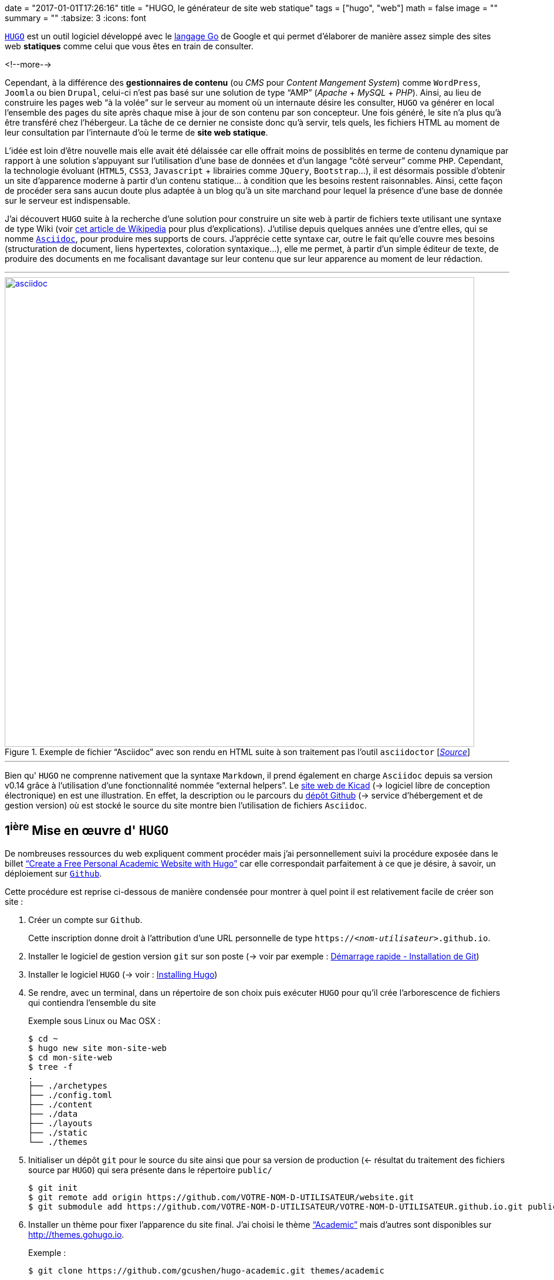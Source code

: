 +++
date = "2017-01-01T17:26:16"
title = "HUGO, le générateur de site web statique"
tags = ["hugo", "web"]
math = false
image = ""
summary = ""
+++
:tabsize: 3
:icons: font

https://gohugo.io[`HUGO`] est un outil logiciel développé avec le https://golang.org[langage Go] de Google et qui permet d'élaborer de manière assez simple des sites web *statiques* comme celui que vous êtes en train de consulter.

<!--more-->

Cependant, à la différence des **gestionnaires de contenu** (ou _CMS_ pour _Content Mangement System_) comme `WordPress`, `Joomla` ou bien `Drupal`, celui-ci n'est pas basé sur une solution de type "`AMP`" (_Apache_ + _MySQL_ + _PHP_). Ainsi, au lieu de construire les pages web "`à la volée`" sur le serveur au moment où un internaute désire les consulter, `HUGO` va générer en local l'ensemble des pages du site après chaque mise à jour de son contenu par son concepteur. Une fois généré, le site n'a plus qu'à être transféré chez l'hébergeur. La tâche de ce dernier ne consiste donc qu'à servir, tels quels, les fichiers HTML au moment de leur consultation par l'internaute d'où le terme de *site web statique*. 

L'idée est loin d'être nouvelle mais elle avait été délaissée car elle offrait moins de possiblités en terme de contenu dynamique par rapport à une solution s'appuyant sur l'utilisation d'une base de données et d'un langage "`côté serveur`" comme `PHP`. Cependant, la technologie évoluant (`HTML5`, `CSS3`, `Javascript` + librairies comme `JQuery`, `Bootstrap`...), il est désormais possible d'obtenir un site d'apparence moderne à partir d'un contenu statique... à condition que les besoins restent raisonnables. Ainsi, cette façon de procéder sera sans aucun doute plus adaptée à un blog qu'à un site marchand pour lequel la présence d'une base de donnée sur le serveur est indispensable.

J'ai découvert `HUGO` suite à la recherche d'une solution pour construire un site web à partir de fichiers texte utilisant une syntaxe de type Wiki (voir https://fr.wikipedia.org/wiki/Langage_de_balisage_léger[cet article de Wikipedia] pour plus d'explications). J'utilise depuis quelques années une d'entre elles, qui se nomme http://www.methods.co.nz/asciidoc/[`Asciidoc`], pour produire mes supports de cours. J'apprécie cette syntaxe car, outre le fait qu'elle couvre mes besoins (structuration de document, liens hypertextes, coloration syntaxique...), elle me permet, à partir d'un simple éditeur de texte, de produire des documents en me focalisant davantage sur leur contenu que sur leur apparence au moment de leur rédaction.

'''
.Exemple de fichier "`Asciidoc`" avec son rendu en HTML suite à son traitement pas l'outil `asciidoctor` [http://asciidoctor.org/images/zen-screenshot.png[_Source_]]
image::/img/20161231/asciidoc.png[width=800, link=/img/20161231/asciidoc.png]
'''

Bien qu' `HUGO` ne comprenne nativement que la syntaxe `Markdown`, il prend également en charge `Asciidoc` depuis sa version v0.14 grâce à l'utilisation d'une fonctionnalité nommée "`external helpers`". Le http://kicad-pcb.org[site web de Kicad] (-> logiciel libre de conception électronique) en est une illustration. En effet, la description ou le parcours du https://github.com/KiCad/kicad-website[dépôt Github] (-> service d'hébergement et de gestion version) où est stocké le source du site montre bien l'utilisation de fichiers `Asciidoc`.  
 
== 1^ière^ Mise en œuvre d' `HUGO`

De nombreuses ressources du web expliquent comment procéder mais j'ai personnellement suivi la procédure exposée dans le billet https://georgecushen.com/create-your-website-with-hugo/#installing-hugo["`Create a Free Personal Academic Website with Hugo`"] car elle correspondait parfaitement à ce que je désire, à savoir, un déploiement sur https://github.com[`Github`].

Cette procédure est reprise ci-dessous de manière condensée pour montrer à quel point il est relativement facile de créer son site :

. Créer un compte sur `Github`.
+
Cette inscription donne droit à l'attribution d'une URL personnelle de type `https://__<nom-utilisateur>__.github.io`.

. Installer le logiciel de gestion version `git` sur son poste (-> voir par exemple : https://git-scm.com/book/fr/v1/Démarrage-rapide-Installation-de-Git[Démarrage rapide - Installation de Git])

. Installer le logiciel `HUGO` (-> voir : https://gohugo.io/overview/installing/[Installing Hugo])

. Se rendre, avec un terminal, dans un répertoire de son choix puis exécuter `HUGO` pour qu'il crée l'arborescence de fichiers qui contiendra l'ensemble du site
+
[source,bash]
.Exemple sous Linux ou Mac OSX :
-----
$ cd ~
$ hugo new site mon-site-web
$ cd mon-site-web
$ tree -f
.
├── ./archetypes
├── ./config.toml
├── ./content
├── ./data
├── ./layouts
├── ./static
└── ./themes
-----

. Initialiser un dépôt `git` pour le source du site ainsi que pour sa version de production (<- résultat du traitement des fichiers source par `HUGO`) qui sera présente dans le répertoire `public/`
+
[source,bash]
-----
$ git init
$ git remote add origin https://github.com/VOTRE-NOM-D-UTILISATEUR/website.git
$ git submodule add https://github.com/VOTRE-NOM-D-UTILISATEUR/VOTRE-NOM-D-UTILISATEUR.github.io.git public
-----

. Installer un thème pour fixer l'apparence du site final. J'ai choisi le thème http://themes.gohugo.io/academic/["`Academic`"] mais d'autres sont disponibles sur http://themes.gohugo.io[].
+
[source,bash]
.Exemple :
-----
$ git clone https://github.com/gcushen/hugo-academic.git themes/academic
-----

. Copier l'exemple de site fourni avec le thème dans le répertoire racine du site.
+
[source,bash]
-----
$ cp -av themes/academic/exampleSite/* .
-----

. Démarrer le serveur web fourni par `HUGO` pour prévisualiser le site qui sera alors consultable à l'URL http://localhost:1313[].
+
[source,bash]
-----
$ hugo server --watch
-----
+
'''
.Rendu HTML du site consultable en local sur `http://localhost:1313`
image::/img/20161231/1st-site.png[width=640, link=/img/20161231/1st-site.png]
'''

. Personnaliser l'apparence du site en modifiant certains paramètres du thème (-> voir : http://gcushen.github.io/hugo-academic-demo/post/getting-started/#getting-started pour une personnalisation du thème "`Academic`").

. Ajouter du contenu au site. Ceci revient à créer pour chaque billet un fichier texte qui contient dans l'entête un ensemble de métadonnées destinées à être traitées par `HUGO` au moment de la génération du site. Une partie de ces métadonnées peut être pré-renseignée automatiquement si on crée le fichier avec la commande `hugo new _chemin/vers/le/fichier.md_`.
+
[source,bash]
-----
$ hugo new post/mon-article.md
-----
+
[NOTE]
=====
* Ici, l'extension `.md` du fichier informe `HUGO` qu'il doit interpréter son contenu comme du code `Markdown`.
+
Si on souhaite utiliser la syntaxe `Asciidoc`, il faut d'une part spécifier l'extension `.adoc` *et d'autre part* installer le logiciel `asciidoctor` car cette syntaxe n'est pas prise en charge nativement par `HUGO` et nécessite donc un convertisseur externe.
* Pour le thème "`Academic`", la procédure pour ajouter du contenu au site est détaillée dans le billet http://gcushen.github.io/hugo-academic-demo/post/managing-content/[Managing content].
=====

. Générer le site définitif en invoquant simplement la commande `hugo` dans le répertoire racine du site. Ceci aura pour résultat la création d'un répertoire `public/` qui contiendra l'ensemble des fichiers du site (`.html`, `.css`, `.js` etc...)
+
[source,bash]
-----
$ hugo
Started building sites ...
Built site for language en:
0 draft content
0 future content
0 expired content
0 regular pages created
1 other pages created
0 non-page files copied
0 paginator pages created
0 tags created
0 categories created
Built site for language fr:
0 draft content
0 future content
0 expired content
10 regular pages created
8 other pages created
0 non-page files copied
5 paginator pages created
4 tags created
0 categories created
total in 154 ms
-----

. Déployer le site en copiant le contenu du  répertoire `public/` sur `Github`. Ceci se fera à l'aide d'une séquence de commandes qui ressemblera certainement à ce qui suit :
+
[source,bash]
-----
$ cd public
$ git add .
$ git commit -m "1ière version du site"
$ git push -u origin master
-----

== Conclusion

Je ne sais pas pour l'instant si `HUGO` me permettra d'atteindre les objectifs que je m'étais fixés pour mon site :

* centraliser/partager des informations en lien avec les sytèmes numériques ;

* mettre à disposition mes supports de cours.

Cependant, la "`philosophie`" de cet outil en plein essor me plait car il constitue une alternative "`plus légère`" à l'utilisation de mastodontes comme `Wordpress` tout en faisant appel à des outils que j'utilise déjà (`asciidoctor`, `git`).

Malgré un numéro de version (v0.18 à l'écriture de ces lignes) qui trahit sa jeunesse, la communauté qui participe à son développement semble très active et laisse présager la mise à disposition prochaine d'une version stable. 

Dans l'éventualité où `HUGO` périclite ou ne me satisfait plus, le contenu du site étant constitué de simple fichiers texte, il me sera de toute façon toujours possible de récupérer facilement l'information utile pour l'exploiter autrement.

[cols="^",frame="none",grid="none"]
|=====
| [red]#icon:power-off[2x]#
|=====

 
